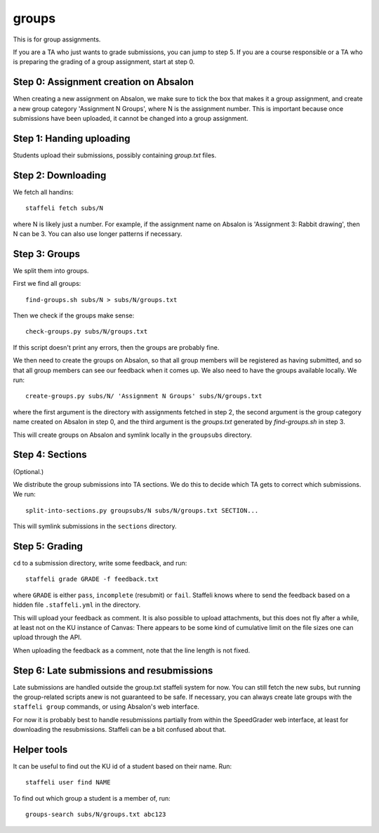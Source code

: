 groups
======

This is for group assignments.

If you are a TA who just wants to grade submissions, you can jump to step 5.
If you are a course responsible or a TA who is preparing the grading of a
group assignment, start at step 0.

Step 0: Assignment creation on Absalon
--------------------------------------

When creating a new assignment on Absalon, we make sure to tick the box that
makes it a group assignment, and create a new group category 'Assignment N
Groups', where N is the assignment number. This is important because once
submissions have been uploaded, it cannot be changed into a group assignment.


Step 1: Handing uploading
-------------------------

Students upload their submissions, possibly containing `group.txt` files.


Step 2: Downloading
-------------------

We fetch all handins::

  staffeli fetch subs/N

where N is likely just a number.  For example, if the assignment name on Absalon
is 'Assignment 3: Rabbit drawing', then N can be 3.  You can also use longer
patterns if necessary.


Step 3: Groups
--------------

We split them into groups.

First we find all groups::

  find-groups.sh subs/N > subs/N/groups.txt

Then we check if the groups make sense::

  check-groups.py subs/N/groups.txt

If this script doesn't print any errors, then the groups are probably fine.

We then need to create the groups on Absalon, so that all group members will be
registered as having submitted, and so that all group members can see our
feedback when it comes up.  We also need to have the groups available locally.
We run::

  create-groups.py subs/N/ 'Assignment N Groups' subs/N/groups.txt

where the first argument is the directory with assignments fetched in step 2,
the second argument is the group category name created on Absalon in step 0,
and the third argument is the `groups.txt` generated by `find-groups.sh` in
step 3.

This will create groups on Absalon and symlink locally in the ``groupsubs``
directory.


Step 4: Sections
----------------

(Optional.)

We distribute the group submissions into TA sections.  We do this to decide
which TA gets to correct which submissions.  We run::

  split-into-sections.py groupsubs/N subs/N/groups.txt SECTION...

This will symlink submissions in the ``sections`` directory.


Step 5: Grading
---------------

``cd`` to a submission directory, write some feedback, and run::

  staffeli grade GRADE -f feedback.txt

where ``GRADE`` is either ``pass``, ``incomplete`` (resubmit) or ``fail``.
Staffeli knows where to send the feedback based on a hidden file
``.staffeli.yml`` in the directory.

This will upload your feedback as comment.  It is also possible to upload
attachments, but this does not fly after a while, at least not on the KU
instance of Canvas: There appears to be some kind of cumulative limit on the
file sizes one can upload through the API.

When uploading the feedback as a comment, note that the line length is not
fixed.


Step 6: Late submissions and resubmissions
----------------------------------------------

Late submissions are handled outside the group.txt staffeli system for now.  You
can still fetch the new subs, but running the group-related scripts anew is not
guaranteed to be safe.  If necessary, you can always create late groups with
the ``staffeli group`` commands, or using Absalon's web interface.

For now it is probably best to handle resubmissions partially from within the
SpeedGrader web interface, at least for downloading the resubmissions.  Staffeli
can be a bit confused about that.


Helper tools
------------

It can be useful to find out the KU id of a student based on their name.  Run::

  staffeli user find NAME

To find out which group a student is a member of, run::

  groups-search subs/N/groups.txt abc123
